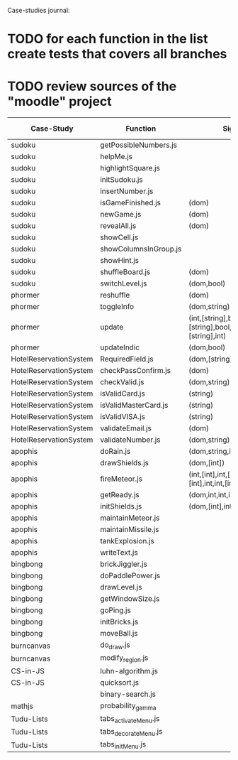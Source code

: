 Case-studies journal:
* TODO for each function in the list create tests that covers all branches 
* TODO review sources of the "moodle" project


|------------------------+-----------------------+-------------------------------------------------------------------+----+-----+------+-------+---------|
| Case-Study             | Function              | Signature                                                         | CC | #Br | #LOC | #Args | ?Tested |
|------------------------+-----------------------+-------------------------------------------------------------------+----+-----+------+-------+---------|
| sudoku                 | getPossibleNumbers.js |                                                                   |    |     |      |       |         |
| sudoku                 | helpMe.js             |                                                                   |    |     |      |       |         |
| sudoku                 | highlightSquare.js    |                                                                   |    |     |      |       |         |
| sudoku                 | initSudoku.js         |                                                                   |    |     |      |       |         |
| sudoku                 | insertNumber.js       |                                                                   |    |     |      |       |         |
| sudoku                 | isGameFinished.js     | (dom)                                                             |  5 |   4 |      |       |         |
| sudoku                 | newGame.js            | (dom)                                                             |  3 |   2 |      |       |         |
| sudoku                 | revealAll.js          | (dom)                                                             |  3 |   2 |      |       |         |
| sudoku                 | showCell.js           |                                                                   |    |     |      |       |         |
| sudoku                 | showColumnsInGroup.js |                                                                   |    |     |      |       |         |
| sudoku                 | showHint.js           |                                                                   |    |     |      |       |         |
| sudoku                 | shuffleBoard.js       | (dom)                                                             |    |     |      |       |         |
| sudoku                 | switchLevel.js        | (dom,bool)                                                        |  3 |   2 |    8 |       |         |
|------------------------+-----------------------+-------------------------------------------------------------------+----+-----+------+-------+---------|
| phormer                | reshuffle             | (dom)                                                             |  2 |   1 |    5 |       |         |
| phormer                | toggleInfo            | (dom,string)                                                      |  4 |   2 |   13 |       |         |
| phormer                | update                | (int,[string],bool,[string],[string],bool,[string],[string],int)  |  6 |   6 |   26 |       |         |
| phormer                | updateIndic           | (dom,bool)                                                        |  4 |   6 |   10 |       |         |
|------------------------+-----------------------+-------------------------------------------------------------------+----+-----+------+-------+---------|
| HotelReservationSystem | RequiredField.js      | (dom,[string])                                                    |  4 |   4 |    8 |       |         |
| HotelReservationSystem | checkPassConfirm.js   | (dom)                                                             |  2 |   2 |    8 |       |         |
| HotelReservationSystem | checkValid.js         | (dom,string)                                                      |  5 |   8 |    9 |       |         |
| HotelReservationSystem | isValidCard.js        | (string)                                                          |  6 |   7 |   14 |       |         |
| HotelReservationSystem | isValidMasterCard.js  | (string)                                                          |  3 |   2 |    3 |       |         |
| HotelReservationSystem | isValidVISA.js        | (string)                                                          |  3 |   2 |    3 |       |         |
| HotelReservationSystem | validateEmail.js      | (dom)                                                             |  4 |   1 |    7 |       |         |
| HotelReservationSystem | validateNumber.js     | (dom,string)                                                      |  2 |   1 |    5 |       |         |
|------------------------+-----------------------+-------------------------------------------------------------------+----+-----+------+-------+---------|
| apophis                | doRain.js             | (dom,string,int,int,int,int,int,int)                              |  4 |   2 |    9 |       |         |
| apophis                | drawShields.js        | (dom,[int])                                                       |  3 |   1 |    5 |       |         |
| apophis                | fireMeteor.js         | (int,[int],int,[int],[int],[int],int,int,[int],[int],int,int,int) |  4 |   3 |   14 |       |         |
| apophis                | getReady.js           | (dom,int,int,int,int,int,int)                                     |  3 |   2 |   13 |       |         |
| apophis                | initShields.js        | (dom,[int],int,int)                                               |  2 |   1 |    6 |       |         |
| apophis                | maintainMeteor.js     |                                                                   |    |     |      |       |         |
| apophis                | maintainMissile.js    |                                                                   |    |     |      |       |         |
| apophis                | tankExplosion.js      |                                                                   |    |     |      |       |         |
| apophis                | writeText.js          |                                                                   |    |     |      |       |         |
|------------------------+-----------------------+-------------------------------------------------------------------+----+-----+------+-------+---------|
| bingbong               | brickJiggler.js       |                                                                   |    |     |      |       |         |
| bingbong               | doPaddlePower.js      |                                                                   |    |     |      |       |         |
| bingbong               | drawLevel.js          |                                                                   |    |     |      |       |         |
| bingbong               | getWindowSize.js      |                                                                   |    |     |      |       |         |
| bingbong               | goPing.js             |                                                                   |    |     |      |       |         |
| bingbong               | initBricks.js         |                                                                   |    |     |      |       |         |
| bingbong               | moveBall.js           |                                                                   |    |     |      |       |         |
|------------------------+-----------------------+-------------------------------------------------------------------+----+-----+------+-------+---------|
| burncanvas             | do_draw.js            |                                                                   |    |     |      |       |         |
| burncanvas             | modify_region.js      |                                                                   |    |     |      |       |         |
|------------------------+-----------------------+-------------------------------------------------------------------+----+-----+------+-------+---------|
| CS-in-JS               | luhn-algorithm.js     |                                                                   |    |     |      |       |         |
| CS-in-JS               | quicksort.js          |                                                                   |    |     |      |       |         |
|                        | binary-search.js      |                                                                   |    |     |      |       |         |
|------------------------+-----------------------+-------------------------------------------------------------------+----+-----+------+-------+---------|
| mathjs                 | probability_gamma     |                                                                   |    |     |      |       |         |
|------------------------+-----------------------+-------------------------------------------------------------------+----+-----+------+-------+---------|
| Tudu-Lists             | tabs_activateMenu.js  |                                                                   |    |     |      |       |         |
| Tudu-Lists             | tabs_decorateMenu.js  |                                                                   |    |     |      |       |         |
| Tudu-Lists             | tabs_initMenu.js      |                                                                   |    |     |      |       |         |
|------------------------+-----------------------+-------------------------------------------------------------------+----+-----+------+-------+---------|
  



